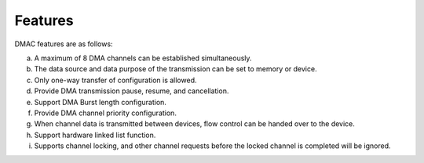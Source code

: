 Features
--------

DMAC features are as follows:

a. A maximum of 8 DMA channels can be established simultaneously.

b. The data source and data purpose of the transmission can be set to memory or device.

c. Only one-way transfer of configuration is allowed.

d. Provide DMA transmission pause, resume, and cancellation.

e. Support DMA Burst length configuration.

f. Provide DMA channel priority configuration.

g. When channel data is transmitted between devices, flow control can be handed over to the device.

h. Support hardware linked list function.

i. Supports channel locking, and other channel requests before the locked channel is completed will be ignored.